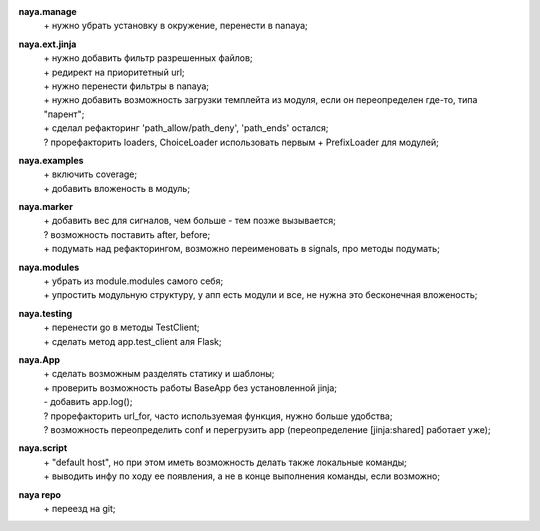 **naya.manage**
 | + нужно убрать установку в окружение, перенести в nanaya;

**naya.ext.jinja**
 | + нужно добавить фильтр разрешенных файлов;
 | + редирект на приоритетный url;
 | + нужно перенести фильтры в nanaya;
 | + нужно добавить возможность загрузки темплейта из модуля, если он переопределен где-то, типа "парент";
 | + сделал рефакторинг 'path_allow/path_deny', 'path_ends' остался;
 | ? прорефакторить loaders, ChoiceLoader использовать первым + PrefixLoader для модулей;

**naya.examples**
 | + включить coverage;
 | + добавить вложеность в модуль;

**naya.marker**
 | + добавить вес для сигналов, чем больше - тем позже вызывается;
 | ? возможность поставить after, before;
 | + подумать над рефакторингом, возможно переименовать в signals, про методы подумать;

**naya.modules**
 | + убрать из module.modules самого себя;
 | + упростить модульную структуру, у апп есть модули и все, не нужна это бесконечная вложеность;

**naya.testing**
 | + перенести go в методы TestClient;
 | + сделать метод app.test_client аля Flask;

**naya.App**
 | + сделать возможным разделять статику и шаблоны;
 | + проверить возможность работы BaseApp без установленной jinja;
 | - добавить app.log();
 | ? прорефакторить url_for, часто используемая функция, нужно больше удобства;
 | ? возможность переопределить conf и перегрузить app (переопределение [jinja:shared] работает уже);

**naya.script**
 | + "default host", но при этом иметь возможность делать также локальные команды;
 | + выводить инфу по ходу ее появления, а не в конце выполнения команды, если возможно;

**naya repo**
 | + переезд на git;
